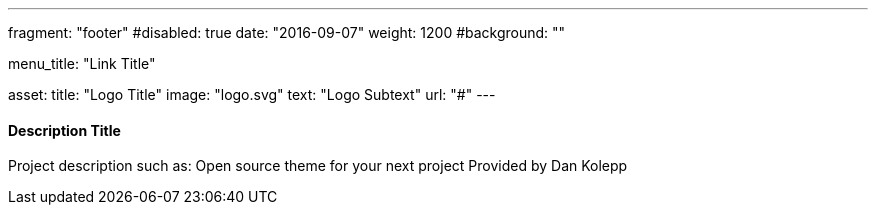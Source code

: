 ---
fragment: "footer"
#disabled: true
date: "2016-09-07"
weight: 1200
#background: ""

menu_title: "Link Title"

asset:
  title: "Logo Title"
  image: "logo.svg"
  text: "Logo Subtext"
  url: "#"
---

==== Description Title

Project description such as:
Open source theme for your next project
Provided by Dan Kolepp
